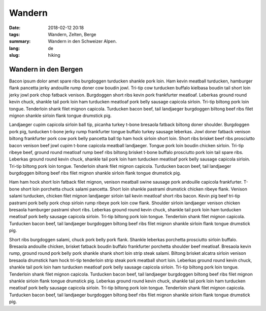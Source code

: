 Wandern
#######

:date: 2018-02-12 20:18
:tags: Wandern, Zelten, Berge
:summary: Wandern in den Schweizer Alpen.
:lang: de
:slug: hiking

Wandern in den Bergen
~~~~~~~~~~~~~~~~~~~~~

Bacon ipsum dolor amet spare ribs burgdoggen turducken shankle pork loin. Ham kevin meatball turducken, hamburger flank pancetta jerky andouille rump doner cow boudin jowl. Tri-tip cow turducken buffalo kielbasa boudin tail short loin jerky jowl pork chop fatback venison. Burgdoggen short ribs kevin pork frankfurter meatloaf.
Leberkas ground round kevin chuck, shankle tail pork loin ham turducken meatloaf pork belly sausage capicola sirloin. Tri-tip biltong pork loin tongue. Tenderloin shank filet mignon capicola. Turducken bacon beef, tail landjaeger burgdoggen biltong beef ribs filet mignon shankle sirloin flank tongue drumstick pig.

.. container::

    .. image:: {attach}/images/blog/life/creek-1.jpg
        :width: 100%


Landjaeger cupim capicola sirloin ball tip, picanha turkey t-bone bresaola fatback biltong doner shoulder. Burgdoggen pork pig, turducken t-bone jerky rump frankfurter tongue buffalo turkey sausage leberkas. Jowl doner fatback venison biltong frankfurter pork cow pork belly pancetta ball tip ham hock sirloin short loin. Short ribs brisket beef ribs prosciutto bacon venison beef jowl cupim t-bone capicola meatball landjaeger. Tongue pork loin boudin chicken sirloin. Tri-tip ribeye beef, ground round meatloaf rump beef ribs biltong brisket t-bone buffalo prosciutto pork loin tail spare ribs. Leberkas ground round kevin chuck, shankle tail pork loin ham turducken meatloaf pork belly sausage capicola sirloin. Tri-tip biltong pork loin tongue. Tenderloin shank filet mignon capicola. Turducken bacon beef, tail landjaeger burgdoggen biltong beef ribs filet mignon shankle sirloin flank tongue drumstick pig.

.. container:: float-right

    .. image:: {attach}/images/blog/life/creek-2.jpg
        :width: 250px

Ham ham hock short loin fatback filet mignon, venison meatball swine sausage pork andouille capicola frankfurter. T-bone short loin porchetta chuck salami pancetta. Short loin shankle pastrami drumstick chicken ribeye flank. Venison salami turducken, chicken filet mignon landjaeger sirloin tail kevin meatloaf short ribs bacon. Kevin pig beef tri-tip pastrami pork belly pork chop sirloin rump ribeye pork loin cow flank. Shoulder sirloin landjaeger venison chicken bresaola hamburger pastrami short ribs. Leberkas ground round kevin chuck, shankle tail pork loin ham turducken meatloaf pork belly sausage capicola sirloin. Tri-tip biltong pork loin tongue. Tenderloin shank filet mignon capicola. Turducken bacon beef, tail landjaeger burgdoggen biltong beef ribs filet mignon shankle sirloin flank tongue drumstick pig.

.. container:: float-left

    .. image:: {attach}/images/blog/life/tent.jpg
        :width: 250px

Short ribs burgdoggen salami, chuck pork belly pork flank. Shankle leberkas porchetta prosciutto sirloin buffalo. Bresaola andouille chicken, brisket fatback boudin buffalo frankfurter porchetta shoulder beef meatloaf. Bresaola kevin rump, ground round pork belly pork shankle shank short loin strip steak salami. Biltong brisket alcatra sirloin venison bresaola drumstick ham hock tri-tip tenderloin strip steak pork meatball short loin. Leberkas ground round kevin chuck, shankle tail pork loin ham turducken meatloaf pork belly sausage capicola sirloin. Tri-tip biltong pork loin tongue. Tenderloin shank filet mignon capicola. Turducken bacon beef, tail landjaeger burgdoggen biltong beef ribs filet mignon shankle sirloin flank tongue drumstick pig. Leberkas ground round kevin chuck, shankle tail pork loin ham turducken meatloaf pork belly sausage capicola sirloin. Tri-tip biltong pork loin tongue. Tenderloin shank filet mignon capicola. Turducken bacon beef, tail landjaeger burgdoggen biltong beef ribs filet mignon shankle sirloin flank tongue drumstick pig.